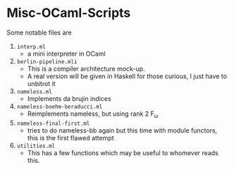 * Misc-OCaml-Scripts


Some notable files are
1. =interp.ml=
   - a mini interpreter in OCaml
2. =berlin-pipeline.mli=
   - This is a compiler architecture mock-up.
   - A real version will be given in Haskell for those curious, I just
     have to unbitrot it
3. =nameless.ml=
   - Implements da brujin indices
4. =nameless-boehm-beraducci.ml=
   - Reimplements nameless, but using rank 2 F_ω
5. =nameless-final-first.ml=
   - tries to do nameless-bb again but this time with module functors,
     this is the first flawed attempt
6. =utilities.ml=
   - This has a few functions which may be useful to whomever reads this.

